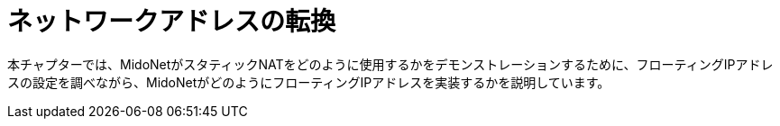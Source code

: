 [[network_address_translation]]
= ネットワークアドレスの転換

本チャプターでは、MidoNetがスタティックNATをどのように使用するかをデモンストレーションするために、フローティングIPアドレスの設定を調べながら、MidoNetがどのようにフローティングIPアドレスを実装するかを説明しています。

